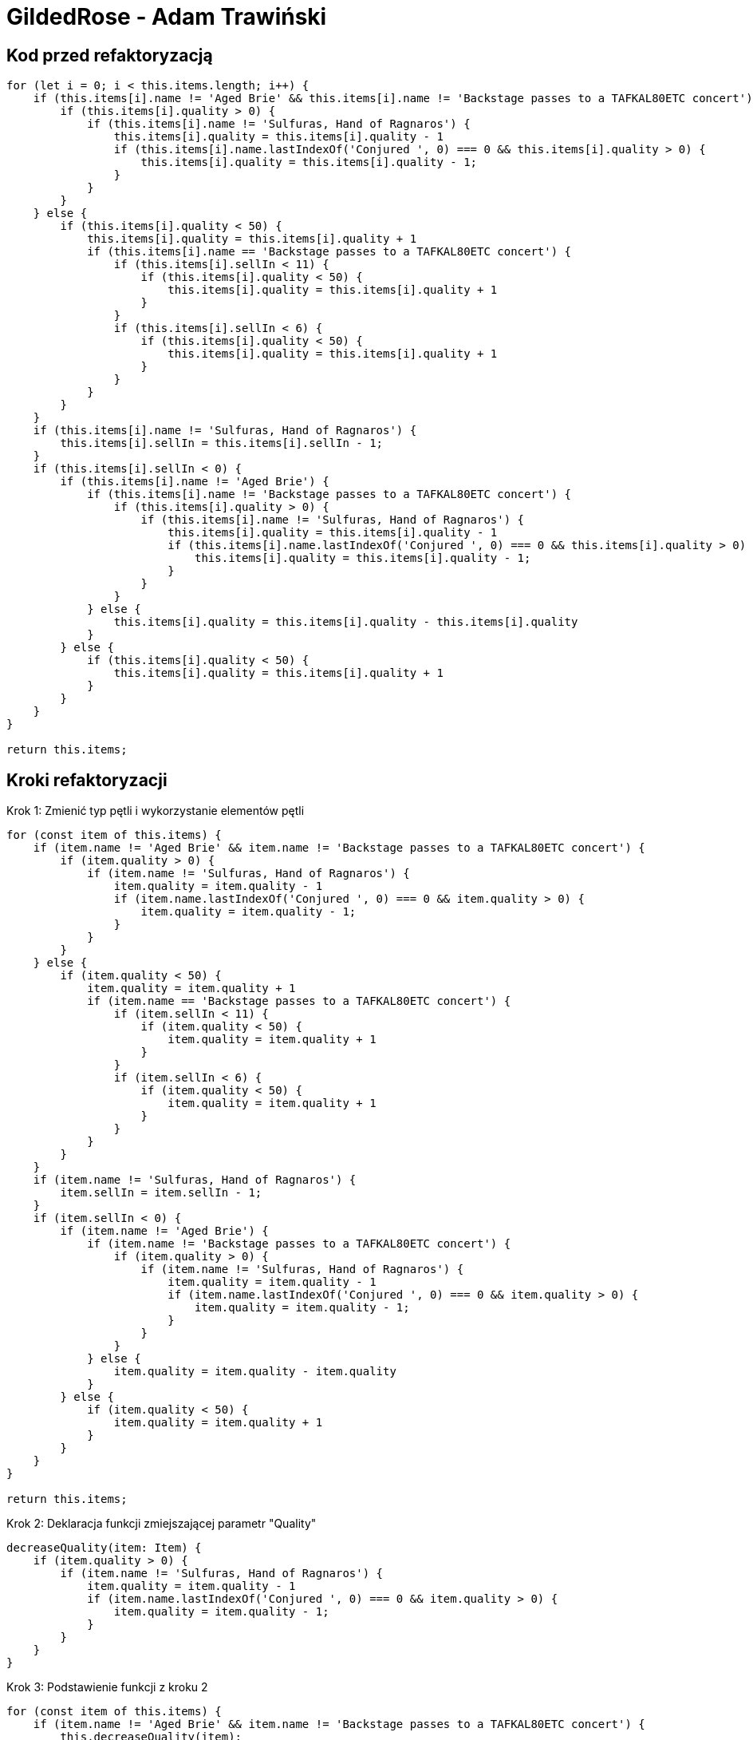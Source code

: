 :source-highlighter: rouge
= GildedRose - Adam Trawiński

== Kod przed refaktoryzacją

```ts
for (let i = 0; i < this.items.length; i++) {
    if (this.items[i].name != 'Aged Brie' && this.items[i].name != 'Backstage passes to a TAFKAL80ETC concert') {
        if (this.items[i].quality > 0) {
            if (this.items[i].name != 'Sulfuras, Hand of Ragnaros') {
                this.items[i].quality = this.items[i].quality - 1
                if (this.items[i].name.lastIndexOf('Conjured ', 0) === 0 && this.items[i].quality > 0) {
                    this.items[i].quality = this.items[i].quality - 1;
                }
            }
        }
    } else {
        if (this.items[i].quality < 50) {
            this.items[i].quality = this.items[i].quality + 1
            if (this.items[i].name == 'Backstage passes to a TAFKAL80ETC concert') {
                if (this.items[i].sellIn < 11) {
                    if (this.items[i].quality < 50) {
                        this.items[i].quality = this.items[i].quality + 1
                    }
                }
                if (this.items[i].sellIn < 6) {
                    if (this.items[i].quality < 50) {
                        this.items[i].quality = this.items[i].quality + 1
                    }
                }
            }
        }
    }
    if (this.items[i].name != 'Sulfuras, Hand of Ragnaros') {
        this.items[i].sellIn = this.items[i].sellIn - 1;
    }
    if (this.items[i].sellIn < 0) {
        if (this.items[i].name != 'Aged Brie') {
            if (this.items[i].name != 'Backstage passes to a TAFKAL80ETC concert') {
                if (this.items[i].quality > 0) {
                    if (this.items[i].name != 'Sulfuras, Hand of Ragnaros') {
                        this.items[i].quality = this.items[i].quality - 1
                        if (this.items[i].name.lastIndexOf('Conjured ', 0) === 0 && this.items[i].quality > 0) {
                            this.items[i].quality = this.items[i].quality - 1;
                        }
                    }
                }
            } else {
                this.items[i].quality = this.items[i].quality - this.items[i].quality
            }
        } else {
            if (this.items[i].quality < 50) {
                this.items[i].quality = this.items[i].quality + 1
            }
        }
    }
}

return this.items;

```

== Kroki refaktoryzacji

Krok 1: Zmienić typ pętli i wykorzystanie elementów pętli
```ts
for (const item of this.items) {
    if (item.name != 'Aged Brie' && item.name != 'Backstage passes to a TAFKAL80ETC concert') {
        if (item.quality > 0) {
            if (item.name != 'Sulfuras, Hand of Ragnaros') {
                item.quality = item.quality - 1
                if (item.name.lastIndexOf('Conjured ', 0) === 0 && item.quality > 0) {
                    item.quality = item.quality - 1;
                }
            }
        }
    } else {
        if (item.quality < 50) {
            item.quality = item.quality + 1
            if (item.name == 'Backstage passes to a TAFKAL80ETC concert') {
                if (item.sellIn < 11) {
                    if (item.quality < 50) {
                        item.quality = item.quality + 1
                    }
                }
                if (item.sellIn < 6) {
                    if (item.quality < 50) {
                        item.quality = item.quality + 1
                    }
                }
            }
        }
    }
    if (item.name != 'Sulfuras, Hand of Ragnaros') {
        item.sellIn = item.sellIn - 1;
    }
    if (item.sellIn < 0) {
        if (item.name != 'Aged Brie') {
            if (item.name != 'Backstage passes to a TAFKAL80ETC concert') {
                if (item.quality > 0) {
                    if (item.name != 'Sulfuras, Hand of Ragnaros') {
                        item.quality = item.quality - 1
                        if (item.name.lastIndexOf('Conjured ', 0) === 0 && item.quality > 0) {
                            item.quality = item.quality - 1;
                        }
                    }
                }
            } else {
                item.quality = item.quality - item.quality
            }
        } else {
            if (item.quality < 50) {
                item.quality = item.quality + 1
            }
        }
    }
}

return this.items;
```

Krok 2: Deklaracja funkcji zmiejszającej parametr "Quality"
```ts
decreaseQuality(item: Item) {
    if (item.quality > 0) {
        if (item.name != 'Sulfuras, Hand of Ragnaros') {
            item.quality = item.quality - 1
            if (item.name.lastIndexOf('Conjured ', 0) === 0 && item.quality > 0) {
                item.quality = item.quality - 1;
            }
        }
    }
}
```

Krok 3: Podstawienie funkcji z kroku 2
```ts
for (const item of this.items) {
    if (item.name != 'Aged Brie' && item.name != 'Backstage passes to a TAFKAL80ETC concert') {
        this.decreaseQuality(item);
    } else {
        if (item.quality < 50) {
            item.quality = item.quality + 1
            if (item.name == 'Backstage passes to a TAFKAL80ETC concert') {
                if (item.sellIn < 11) {
                    if (item.quality < 50) {
                        item.quality = item.quality + 1
                    }
                }
                if (item.sellIn < 6) {
                    if (item.quality < 50) {
                        item.quality = item.quality + 1
                    }
                }
            }
        }
    }
    if (item.name != 'Sulfuras, Hand of Ragnaros') {
        item.sellIn = item.sellIn - 1;
    }
    if (item.sellIn < 0) {
        if (item.name != 'Aged Brie') {
            if (item.name != 'Backstage passes to a TAFKAL80ETC concert') {
                this.decreaseQuality(item);
            } else {
                item.quality = item.quality - item.quality
            }
        } else {
            if (item.quality < 50) {
                item.quality = item.quality + 1
            }
        }
    }
}

return this.items;
```

Krok 4: Deklaracja funkcji zwiększającej parametr "Quality" dla przedmiotów typu "Backstage"
```ts
backstageIncreaseQuality(item: Item) {
    if (item.sellIn < 11) {
        if (item.quality < 50) {
            item.quality = item.quality + 1
        }
    }
    if (item.sellIn < 6) {
        if (item.quality < 50) {
            item.quality = item.quality + 1
        }
    }
}
```

Krok 5: Podstawienie funkcji z kroku 4
```ts
for (const item of this.items) {
    if (item.name != 'Aged Brie' && item.name != 'Backstage passes to a TAFKAL80ETC concert') {
        this.decreaseQuality(item);
    } else {
        if (item.quality < 50) {
            item.quality = item.quality + 1
            if (item.name == 'Backstage passes to a TAFKAL80ETC concert') {
                this.backstageIncreaseQuality(item);
            }
        }
    }
    if (item.name != 'Sulfuras, Hand of Ragnaros') {
        item.sellIn = item.sellIn - 1;
    }
    if (item.sellIn < 0) {
        if (item.name != 'Aged Brie') {
            if (item.name != 'Backstage passes to a TAFKAL80ETC concert') {
                this.decreaseQuality(item);
            } else {
                item.quality = item.quality - item.quality
            }
        } else {
            if (item.quality < 50) {
                item.quality = item.quality + 1
            }
        }
    }
}

return this.items;
```

Krok 6: Deklaracja funkcji zminiejszającej parametr "SellIn"
```ts
decreaseSellIn(item: Item) {
    if (item.name != 'Sulfuras, Hand of Ragnaros') {
        item.sellIn = item.sellIn - 1;
    }
}
```

Krok 7: Podstawienie funkcji z kroku 6
```ts
for (const item of this.items) {
    if (item.name != 'Aged Brie' && item.name != 'Backstage passes to a TAFKAL80ETC concert') {
        this.decreaseQuality(item);
    } else {
        if (item.quality < 50) {
            item.quality = item.quality + 1
            if (item.name == 'Backstage passes to a TAFKAL80ETC concert') {
                this.backstageIncreaseQuality(item);
            }
        }
    }
    this.decreaseSellIn(item);
    if (item.sellIn < 0) {
        if (item.name != 'Aged Brie') {
            if (item.name != 'Backstage passes to a TAFKAL80ETC concert') {
                this.decreaseQuality(item);
            } else {
                item.quality = item.quality - item.quality
            }
        } else {
            if (item.quality < 50) {
                item.quality = item.quality + 1
            }
        }
    }
}

return this.items;
```

Krok 8: Przeniesienie funkcji zwiększającej parametr "Quality" dla typu "Backstage"
```ts
for (const item of this.items) {
    if (item.name != 'Aged Brie' && item.name != 'Backstage passes to a TAFKAL80ETC concert') {
        this.decreaseQuality(item);
    } else {
        if (item.quality < 50) {
            item.quality = item.quality + 1
        }
        if (item.name == 'Backstage passes to a TAFKAL80ETC concert') {
            this.backstageIncreaseQuality(item);
        }
    }
    this.decreaseSellIn(item);
    if (item.sellIn < 0) {
        if (item.name != 'Aged Brie') {
            if (item.name != 'Backstage passes to a TAFKAL80ETC concert') {
                this.decreaseQuality(item);
            } else {
                item.quality = item.quality - item.quality
            }
        } else {
            if (item.quality < 50) {
                item.quality = item.quality + 1
            }
        }
    }
}

return this.items;
```

Krok 9: Deklaracja funkcji zwiększającej parametr "Quality"
```ts
increaseQuality(item: Item) {
    if (item.quality < 50) {
        item.quality = item.quality + 1
    }
}
```

Krok 10: Podstawienie funkcji z kroku 9
```ts
 backstageIncreaseQuality(item: Item) {
    if (item.sellIn < 11) {
        this.increaseQuality(item);
    }
    if (item.sellIn < 6) {
        this.increaseQuality(item);
    }
}

updateQuality() {
    for (const item of this.items) {
        if (item.name != 'Aged Brie' && item.name != 'Backstage passes to a TAFKAL80ETC concert') {
            this.decreaseQuality(item);
        } else {
            this.increaseQuality(item);
            if (item.name == 'Backstage passes to a TAFKAL80ETC concert') {
                this.backstageIncreaseQuality(item);
            }
        }
        this.decreaseSellIn(item);
        if (item.sellIn < 0) {
            if (item.name != 'Aged Brie') {
                if (item.name != 'Backstage passes to a TAFKAL80ETC concert') {
                    this.decreaseQuality(item);
                } else {
                    item.quality = item.quality - item.quality
                }
            } else {
                this.increaseQuality(item);
            }
        }
    }

    return this.items;
}
```

Krok 11: Zmiana kolejności warunków w funkcji zmieniejszającej parametr "Quality"
```ts
decreaseQuality(item: Item) {
    if (item.name != 'Sulfuras, Hand of Ragnaros') {
        if (item.quality > 0) {
            item.quality = item.quality - 1
            if (item.name.lastIndexOf('Conjured ', 0) === 0 && item.quality > 0) {
                item.quality = item.quality - 1;
            }
        }
    }
}
```

Krok 12: Deklaracja funkcji wywoływanej przed zmniejszeniem parametru "SellIn"
```ts
beforeSellIn(item: Item) {
    if (item.name != 'Aged Brie' && item.name != 'Backstage passes to a TAFKAL80ETC concert') {
        this.decreaseQuality(item);
    } else {
        this.increaseQuality(item);
        if (item.name == 'Backstage passes to a TAFKAL80ETC concert') {
            this.backstageIncreaseQuality(item);
        }
    }
}
```

Krok 13: Podstawienie funkcji z kroku 12
```ts
for (const item of this.items) {
    this.beforeSellIn(item);
    this.decreaseSellIn(item);
    if (item.sellIn < 0) {
        if (item.name != 'Aged Brie') {
            if (item.name != 'Backstage passes to a TAFKAL80ETC concert') {
                this.decreaseQuality(item);
            } else {
                item.quality = item.quality - item.quality
            }
        } else {
            this.increaseQuality(item);
        }
    }
}

return this.items;
```

Krok 14: Deklaracja funkcji wywoływanej po zmniejszeniem parametru "SellIn"
```ts
 negativeSellIn(item: Item) {
    if (item.name != 'Aged Brie') {
        if (item.name != 'Backstage passes to a TAFKAL80ETC concert') {
            this.decreaseQuality(item);
        } else {
            item.quality = item.quality - item.quality
        }
    } else {
        this.increaseQuality(item);
    }
}
```

Krok 15: Podstawienie funkcji z kroku 14
```ts
for (const item of this.items) {
    this.beforeSellIn(item);
    this.decreaseSellIn(item);
    if (item.sellIn < 0) {
        this.negativeSellIn(item);
    }
}

return this.items;
```

Krok 16: Lista produktów, w których nie zmniejszamy parametru "Qualuty"
```ts
dontDescreaseQuality = [
    'Sulfuras, Hand of Ragnaros',
    'Backstage passes to a TAFKAL80ETC concert',
    'Aged Brie',
];
```

Krok 17: Zastosowanie tej listy w funkcji zmniejszającej parametr "Quality"
```ts
decreaseQuality(item: Item) {
    if (this.dontDescreaseQuality.indexOf(item.name) === -1) {
        if (item.quality > 0) {
            item.quality = item.quality - 1
            if (item.name.lastIndexOf('Conjured ', 0) === 0 && item.quality > 0) {
                item.quality = item.quality - 1;
            }
        }
    }
}
```
Krok 18: Odwrócenie warunków w funkcji zerującej wartość parametru "Quality"
```ts
negativeSellIn(item: Item) {
    if (item.name == 'Aged Brie') {
        this.increaseQuality(item);
    } else if (item.name == 'Backstage passes to a TAFKAL80ETC concert') {
        item.quality = 0
    } else {
        this.decreaseQuality(item);
    }
}
```

Krok 19: Deklaracja funkcji zmniejszającej parametru "Quality" dla produktów typu "Conjured"
```ts
conjuredDecreaseQuality(item: Item) {
    this.decreaseQuality(item);
    this.decreaseQuality(item);
}
```

Krok 20: Podstawienie funckji z kroku 19
```ts
decreaseQuality(item: Item) {
    if (this.dontDescreaseQuality.indexOf(item.name) === -1) {
        if (item.quality > 0) {
            item.quality = item.quality - 1;
        }
    }
}

beforeSellIn(item: Item) {
    if (item.name != 'Aged Brie' && item.name != 'Backstage passes to a TAFKAL80ETC concert') {
        if (item.name.lastIndexOf('Conjured ', 0) === 0) {
            this.conjuredDecreaseQuality(item);
        } else {
            this.decreaseQuality(item);
        }
    } else {
        this.increaseQuality(item);
        if (item.name == 'Backstage passes to a TAFKAL80ETC concert') {
            this.backstageIncreaseQuality(item);
        }
    }
}

negativeSellIn(item: Item) {
    if (item.name == 'Aged Brie') {
        this.increaseQuality(item);
    } else if (item.name == 'Backstage passes to a TAFKAL80ETC concert') {
        item.quality = 0
    } else if (item.name.lastIndexOf('Conjured ', 0) === 0) {
        this.conjuredDecreaseQuality(item);
    } else {
        this.decreaseQuality(item);
    }   
}

```

Krok 21: Rearanżancja warunków w funkcji przy negatywnej wartości parametru "SellIn"
```ts
beforeSellIn(item: Item) {
    if (item.name.lastIndexOf('Conjured ', 0) === 0) {
        this.conjuredDecreaseQuality(item);
    } else if (item.name == 'Aged Brie') {
        this.increaseQuality(item);
    } else if (item.name == 'Backstage passes to a TAFKAL80ETC concert') {
        this.increaseQuality(item);
        this.backstageIncreaseQuality(item);
    } else {
        this.decreaseQuality(item);
    }
}
```

Krok 22: Przeniesinie funkcji zwiększającej parametr "Quality" dla produktów typu "Backstage"
```ts
beforeSellIn(item: Item) {
    if (item.name.lastIndexOf('Conjured ', 0) === 0) {
        this.conjuredDecreaseQuality(item);
    } else if (item.name == 'Aged Brie') {
        this.increaseQuality(item);
    } else if (item.name == 'Backstage passes to a TAFKAL80ETC concert') {
        this.backstageIncreaseQuality(item);
    } else {
        this.decreaseQuality(item);
    }
}

backstageIncreaseQuality(item: Item) {
    this.increaseQuality(item);
    if (item.sellIn < 11) {
        this.increaseQuality(item);
    }
    if (item.sellIn < 6) {
        this.increaseQuality(item);
    }
}
```

== Kod po refaktoryzacji

```ts
dontDescreaseQuality = [
        'Sulfuras, Hand of Ragnaros',
        'Backstage passes to a TAFKAL80ETC concert',
        'Aged Brie'
];

constructor(items = [] as Array<Item>) {
    this.items = items;
}

increaseQuality(item: Item) {
    if (item.quality < 50) {
        item.quality = item.quality + 1
    }
}

conjuredDecreaseQuality(item: Item) {
    this.decreaseQuality(item);
    this.decreaseQuality(item);
}

decreaseQuality(item: Item) {
    if (this.dontDescreaseQuality.indexOf(item.name) === -1) {
        if (item.quality > 0) {
            item.quality = item.quality - 1;
        }
    }
}

backstageIncreaseQuality(item: Item) {
    this.increaseQuality(item);
    if (item.sellIn < 11) {
        this.increaseQuality(item);
    }
    if (item.sellIn < 6) {
        this.increaseQuality(item);
    }
}

decreaseSellIn(item: Item) {
    if (item.name != 'Sulfuras, Hand of Ragnaros') {
        item.sellIn = item.sellIn - 1;
    }
}

beforeSellIn(item: Item) {
    if (item.name.lastIndexOf('Conjured ', 0) === 0) {
        this.conjuredDecreaseQuality(item);
    } else if (item.name == 'Aged Brie') {
        this.increaseQuality(item);
    } else if (item.name == 'Backstage passes to a TAFKAL80ETC concert') {
        this.backstageIncreaseQuality(item);
    } else {
        this.decreaseQuality(item);
    }
}

negativeSellIn(item: Item) {
    if (item.name == 'Aged Brie') {
        this.increaseQuality(item);
    } else if (item.name == 'Backstage passes to a TAFKAL80ETC concert') {
        item.quality = 0
    } else if (item.name.lastIndexOf('Conjured ', 0) === 0) {
        this.conjuredDecreaseQuality(item);
    } else {
        this.decreaseQuality(item);
    }   
}

updateQuality() {
    for (const item of this.items) {
        this.beforeSellIn(item);
        this.decreaseSellIn(item);
        if (item.sellIn < 0) {
            this.negativeSellIn(item);
        }
    }

    return this.items;
}
```

== Wyniki złożoności
image::complexity.png[]

Na niebiesko pokolorowano wartości przed zmianami, a na żółto po.
Można zaobserwować, że ogólna złożoność nie zmieniła się natomiast średni wynik na funkcję oraz najgorszy wynik zostały drastycznie zmniejszone.

== Podsumowanie

Kod po refaktoryzacji jest bardzo podatny na zmiany i można w stosunkowo łatwy sposób dodać nowe typy produktów. Obecna wersja jest w takiej postaci, że stosunkowo łatwo można byłoby zastosować polimorfizm.

